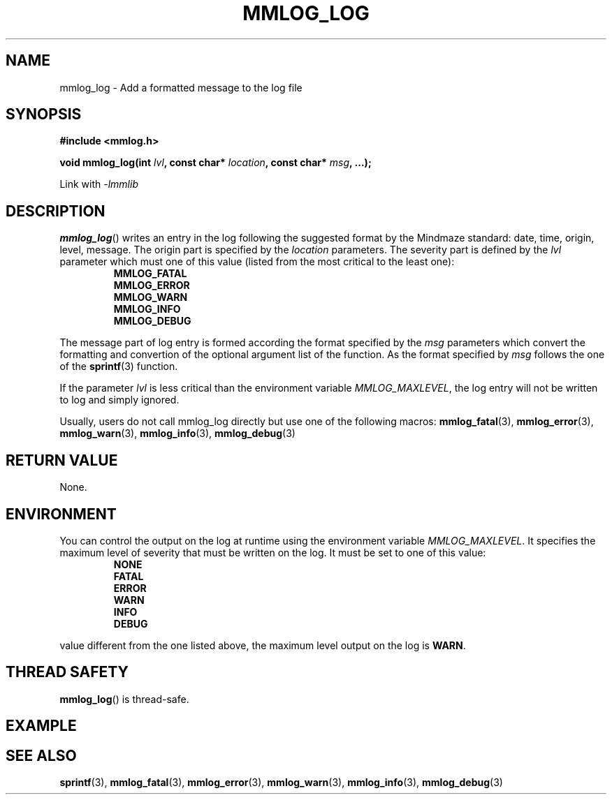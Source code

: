 .\"@mindmaze_header@
.TH MMLOG_LOG 3 2012 "MINDMAZE" "mmlib library manual"
.SH NAME
mmlog_log - Add a formatted message to the log file
.SH SYNOPSIS
.LP
.B #include <mmlog.h>
.sp
.BI "void mmlog_log(int " lvl ", const char* " location ", const char* " msg ", ...);"
.br
.sp
Link with
.I -lmmlib
.SH DESCRIPTION
.LP
\fBmmlog_log\fP() writes an entry in the log following the suggested format
by the Mindmaze standard: date, time, origin, level, message. The origin
part is specified by the \fIlocation\fP parameters. The severity part is
defined by the \fIlvl\fP parameter which must one of this value (listed from
the most critical to the least one):
.RS
.B MMLOG_FATAL
.br
.B MMLOG_ERROR
.br
.B MMLOG_WARN
.br
.B MMLOG_INFO 
.br
.B MMLOG_DEBUG
.br
.RE
.LP
The message part of log entry is formed according the format specified by
the \fImsg\fP parameters which convert the formatting and convertion of the
optional argument list of the function. As the format specified by
\fImsg\fP follows the one of the \fBsprintf\fP(3) function.
.LP
If the parameter \fIlvl\fP is less critical than the environment variable
\fIMMLOG_MAXLEVEL\fP, the log entry will not be written to log and simply
ignored.
.LP
Usually, users do not call mmlog_log directly but use one of the following
macros: 
.BR mmlog_fatal (3),
.BR mmlog_error (3),
.BR mmlog_warn (3),
.BR mmlog_info (3),
.BR mmlog_debug (3)
.SH "RETURN VALUE"
.LP
None.
.SH ENVIRONMENT
.LP
You can control the output on the log at runtime using the environment
variable \fIMMLOG_MAXLEVEL\fP. It specifies the maximum level of severity
that must be written on the log. It must be set to one of this value:
.RS
.B NONE
.br
.B FATAL
.br
.B ERROR
.br
.B WARN
.br
.B INFO 
.br
.B DEBUG
.br
.RE
.LP If the environment variable \fIMMLOG_MAXLEVEL\fP is not set or set to a
value different from the one listed above, the maximum level output on the
log is \fBWARN\fP.
.SH THREAD SAFETY
.LP
\fBmmlog_log\fP() is thread-safe.
.SH EXAMPLE
.LP
.SH "SEE ALSO"
.BR sprintf (3),
.BR mmlog_fatal (3),
.BR mmlog_error (3),
.BR mmlog_warn (3),
.BR mmlog_info (3),
.BR mmlog_debug (3)

